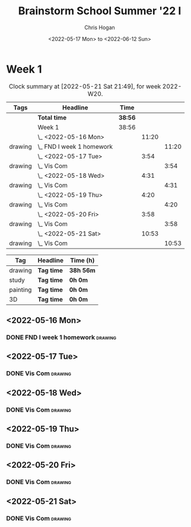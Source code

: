 #+TITLE: Brainstorm School Summer '22 I
#+AUTHOR: Chris Hogan
#+DATE: <2022-05-17 Mon> to <2022-06-12 Sun>
#+STARTUP: nologdone

* Week 1
  #+BEGIN: clocktable :scope subtree :maxlevel 6 :block thisweek :tags t
  #+CAPTION: Clock summary at [2022-05-21 Sat 21:49], for week 2022-W20.
  | Tags    | Headline                    | Time    |       |       |
  |---------+-----------------------------+---------+-------+-------|
  |         | *Total time*                | *38:56* |       |       |
  |---------+-----------------------------+---------+-------+-------|
  |         | Week 1                      | 38:56   |       |       |
  |         | \_  <2022-05-16 Mon>        |         | 11:20 |       |
  | drawing | \_    FND I week 1 homework |         |       | 11:20 |
  |         | \_  <2022-05-17 Tue>        |         |  3:54 |       |
  | drawing | \_    Vis Com               |         |       |  3:54 |
  |         | \_  <2022-05-18 Wed>        |         |  4:31 |       |
  | drawing | \_    Vis Com               |         |       |  4:31 |
  |         | \_  <2022-05-19 Thu>        |         |  4:20 |       |
  | drawing | \_    Vis Com               |         |       |  4:20 |
  |         | \_  <2022-05-20 Fri>        |         |  3:58 |       |
  | drawing | \_    Vis Com               |         |       |  3:58 |
  |         | \_  <2022-05-21 Sat>        |         | 10:53 |       |
  | drawing | \_    Vis Com               |         |       | 10:53 |
  #+END:
  
  #+BEGIN: clocktable-by-tag :maxlevel 6 :match ("drawing" "study" "painting" "3D")
  | Tag      | Headline   | Time (h)  |
  |----------+------------+-----------|
  | drawing  | *Tag time* | *38h 56m* |
  |----------+------------+-----------|
  | study    | *Tag time* | *0h 0m*   |
  |----------+------------+-----------|
  | painting | *Tag time* | *0h 0m*   |
  |----------+------------+-----------|
  | 3D       | *Tag time* | *0h 0m*   |
  
  #+END:

** <2022-05-16 Mon>
*** DONE FND I week 1 homework                                      :drawing:
    :LOGBOOK:
    CLOCK: [2022-05-16 Mon 18:02]--[2022-05-16 Mon 21:43] =>  3:41
    CLOCK: [2022-05-16 Mon 12:39]--[2022-05-16 Mon 16:17] =>  3:38
    CLOCK: [2022-05-16 Mon 07:40]--[2022-05-16 Mon 11:41] =>  4:01
    :END:

** <2022-05-17 Tue>
*** DONE Vis Com                                                    :drawing:
    :LOGBOOK:
    CLOCK: [2022-05-17 Tue 18:00]--[2022-05-17 Tue 21:54] =>  3:54
    :END:

** <2022-05-18 Wed>
*** DONE Vis Com                                                    :drawing:
    :LOGBOOK:
    CLOCK: [2022-05-18 Wed 17:34]--[2022-05-18 Wed 22:05] =>  4:31
    :END:

** <2022-05-19 Thu>
*** DONE Vis Com                                                    :drawing:
    :LOGBOOK:
    CLOCK: [2022-05-19 Thu 17:39]--[2022-05-19 Thu 21:59] =>  4:20
    :END:

** <2022-05-20 Fri>
*** DONE Vis Com                                                    :drawing:
    :LOGBOOK:
    CLOCK: [2022-05-20 Fri 17:44]--[2022-05-20 Fri 21:42] =>  3:58
    :END:

** <2022-05-21 Sat>
*** DONE Vis Com                                                    :drawing:
    :LOGBOOK:
    CLOCK: [2022-05-21 Sat 17:31]--[2022-05-21 Sat 21:49] =>  4:18
    CLOCK: [2022-05-21 Sat 13:21]--[2022-05-21 Sat 16:22] =>  3:01
    CLOCK: [2022-05-21 Sat 07:36]--[2022-05-21 Sat 11:10] =>  3:34
    :END:
